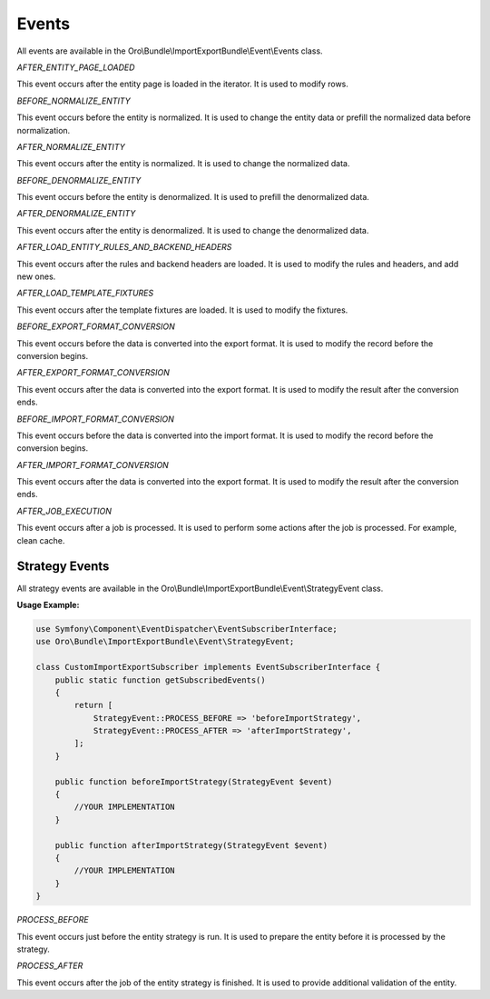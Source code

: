 .. _dev-integrations-import-export-events:

Events
======

All events are available in the Oro\\Bundle\\ImportExportBundle\\Event\\Events class.

`AFTER_ENTITY_PAGE_LOADED`

This event occurs after the entity page is loaded in the iterator. It is used to modify rows.

`BEFORE_NORMALIZE_ENTITY`

This event occurs before the entity is normalized. It is used to change the entity data or prefill the normalized data before normalization.

`AFTER_NORMALIZE_ENTITY`

This event occurs after the entity is normalized. It is used to change the normalized data.

`BEFORE_DENORMALIZE_ENTITY`

This event occurs before the entity is denormalized. It is used to prefill the denormalized data.

`AFTER_DENORMALIZE_ENTITY`

This event occurs after the entity is denormalized. It is used to change the denormalized data.

`AFTER_LOAD_ENTITY_RULES_AND_BACKEND_HEADERS`

This event occurs after the rules and backend headers are loaded. It is used to modify the rules and headers, and add new ones.

`AFTER_LOAD_TEMPLATE_FIXTURES`

This event occurs after the template fixtures are loaded. It is used to modify the fixtures.

`BEFORE_EXPORT_FORMAT_CONVERSION`

This event occurs before the data is converted into the export format. It is used to modify the record before the conversion begins.

`AFTER_EXPORT_FORMAT_CONVERSION`

This event occurs after the data is converted into the export format. It is used to modify the result after the conversion ends.

`BEFORE_IMPORT_FORMAT_CONVERSION`

This event occurs before the data is converted into the import format. It is used to modify the record before the conversion begins.

`AFTER_IMPORT_FORMAT_CONVERSION`

This event occurs after the data is converted into the export format. It is used to modify the result after the conversion ends.

`AFTER_JOB_EXECUTION`

This event occurs after a job is processed. It is used to perform some actions after the job is processed. For example, clean cache.

Strategy Events
---------------

All strategy events are available in the Oro\\Bundle\\ImportExportBundle\\Event\\StrategyEvent class.

**Usage Example:**

.. code-block:: php


    use Symfony\Component\EventDispatcher\EventSubscriberInterface;
    use Oro\Bundle\ImportExportBundle\Event\StrategyEvent;

    class CustomImportExportSubscriber implements EventSubscriberInterface {
        public static function getSubscribedEvents()
        {
            return [
                StrategyEvent::PROCESS_BEFORE => 'beforeImportStrategy',
                StrategyEvent::PROCESS_AFTER => 'afterImportStrategy',
            ];
        }

        public function beforeImportStrategy(StrategyEvent $event)
        {
            //YOUR IMPLEMENTATION
        }

        public function afterImportStrategy(StrategyEvent $event)
        {
            //YOUR IMPLEMENTATION
        }
    }


`PROCESS_BEFORE`

This event occurs just before the entity strategy is run. It is used to prepare the entity before it is processed by the strategy.

`PROCESS_AFTER`

This event occurs after the job of the entity strategy is finished. It is used to provide additional validation of the entity.
